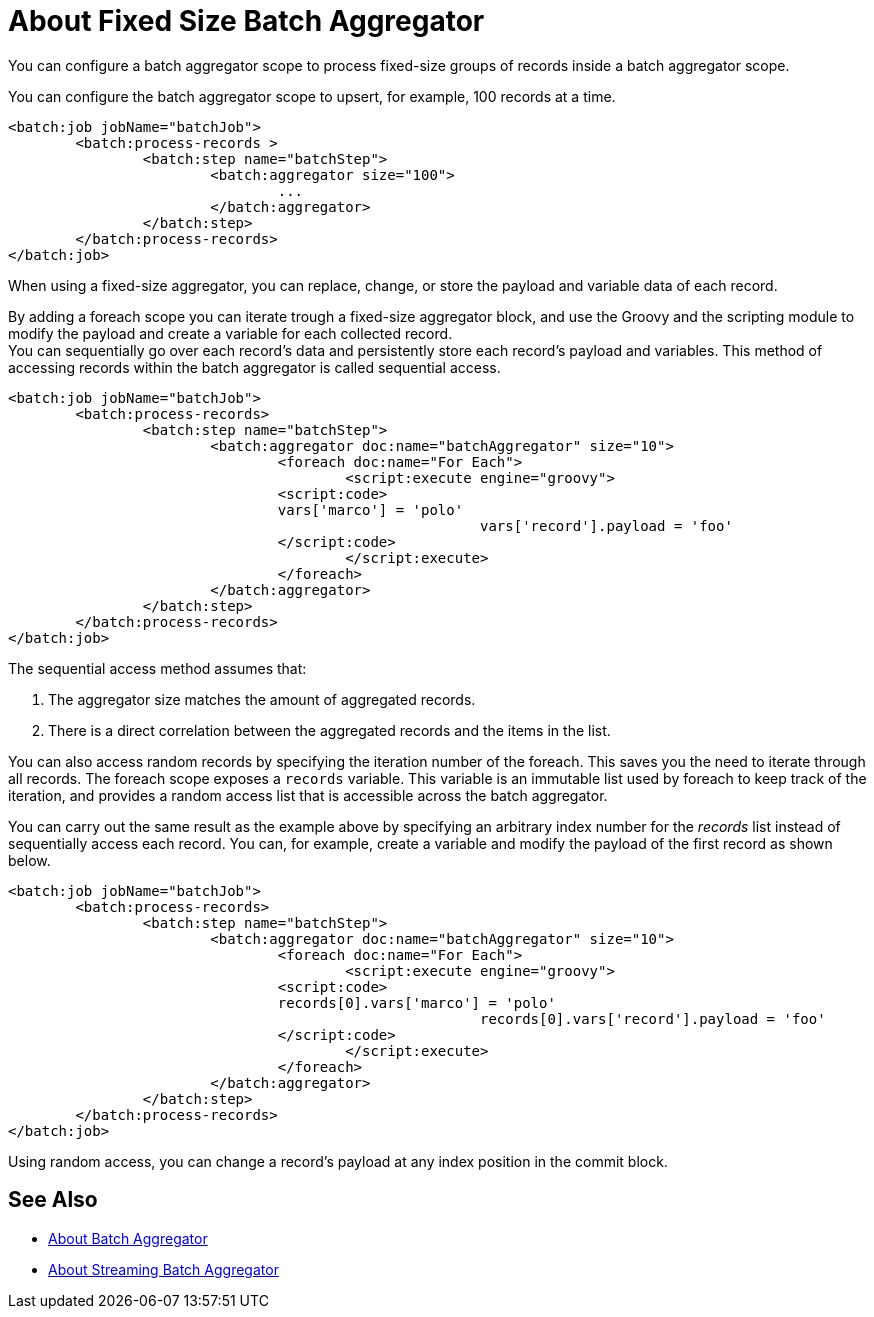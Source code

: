 = About Fixed Size Batch Aggregator

You can configure a batch aggregator scope to process fixed-size groups of records inside a batch aggregator scope.

You can configure the batch aggregator scope to upsert, for example, 100 records at a time.

[source, xml, linenums]
----
<batch:job jobName="batchJob">
	<batch:process-records >
		<batch:step name="batchStep">
			<batch:aggregator size="100">
				...
			</batch:aggregator>
		</batch:step>
	</batch:process-records>
</batch:job>
----

When using a fixed-size aggregator, you can replace, change, or store the payload and variable data of each record.

By adding a foreach scope you can iterate trough a fixed-size aggregator block, and use the Groovy and the scripting module to modify the payload and create a variable for each collected record. +
You can sequentially go over each record's data and persistently store each record's payload and variables. This method of accessing records within the batch aggregator is called sequential access.

[source,xml,linenums]
----
<batch:job jobName="batchJob">
	<batch:process-records>
		<batch:step name="batchStep">
			<batch:aggregator doc:name="batchAggregator" size="10">
				<foreach doc:name="For Each">
					<script:execute engine="groovy">
			    	<script:code>
			        vars['marco'] = 'polo'
							vars['record'].payload = 'foo'
			    	</script:code>
					</script:execute>
				</foreach>
			</batch:aggregator>
		</batch:step>
	</batch:process-records>
</batch:job>
----

The sequential access method assumes that:

. The aggregator size matches the amount of aggregated records.
. There is a direct correlation between the aggregated records and the items in the list.

You can also access random records by specifying the iteration number of the foreach. This saves you the need to iterate through all records. The foreach scope exposes a `records` variable. This variable is an immutable list used by foreach to keep track of the iteration, and provides a random access list that is accessible across the batch aggregator.

You can carry out the same result as the example above by specifying an arbitrary index number for the _records_ list instead of sequentially access each record. You can, for example, create a variable and modify the payload of the first record as shown below.

[source,xml,linenums]
----
<batch:job jobName="batchJob">
	<batch:process-records>
		<batch:step name="batchStep">
			<batch:aggregator doc:name="batchAggregator" size="10">
				<foreach doc:name="For Each">
					<script:execute engine="groovy">
			    	<script:code>
			        records[0].vars['marco'] = 'polo'
							records[0].vars['record'].payload = 'foo'
			    	</script:code>
					</script:execute>
				</foreach>
			</batch:aggregator>
		</batch:step>
	</batch:process-records>
</batch:job>
----

Using random access, you can change a record's payload at any index position in the commit block.

== See Also

* link:/mule-user-guide/v/4.0/batch-aggregator-concept[About Batch Aggregator]
* link:/mule-user-guide/v/4.0/stream-batch-aggregator-concept[About Streaming Batch Aggregator]
